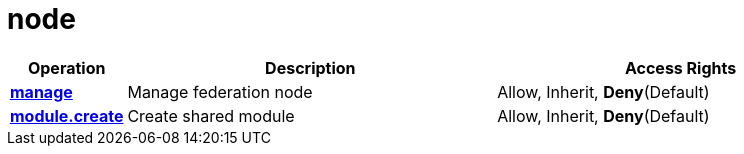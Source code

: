 = node

[cols="1s,5a,5a"]
|===
| Operation| Description | Access Rights


| [#rbac-node-manage]#<<rbac-node-manage,manage>>#
| Manage federation node
| Allow, Inherit, *Deny*(Default)


| [#rbac-node-module.create]#<<rbac-node-module.create,module.create>>#
| Create shared module
| Allow, Inherit, *Deny*(Default)


|===
